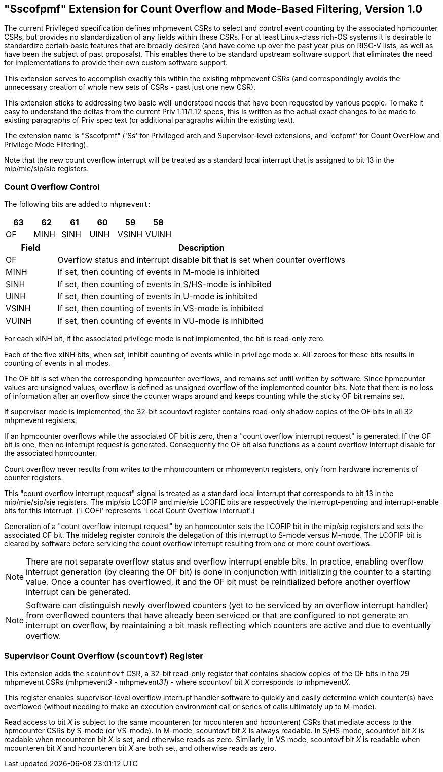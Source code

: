 [[Sscofpmf]]
== "Sscofpmf" Extension for Count Overflow and Mode-Based Filtering, Version 1.0

The current Privileged specification defines mhpmevent CSRs to select and
control event counting by the associated hpmcounter CSRs, but provides no
standardization of any fields within these CSRs. For at least Linux-class
rich-OS systems it is desirable to standardize certain basic features that are
broadly desired (and have come up over the past year plus on RISC-V lists, as
well as have been the subject of past proposals). This enables there to be
standard upstream software support that eliminates the need for implementations
to provide their own custom software support.

This extension serves to accomplish exactly this within the existing mhpmevent
CSRs (and correspondingly avoids the unnecessary creation of whole new sets of
CSRs - past just one new CSR).

This extension sticks to addressing two basic well-understood needs that have
been requested by various people. To make it easy to understand the deltas from
the current Priv 1.11/1.12 specs, this is written as the actual exact changes
to be made to existing paragraphs of Priv spec text (or additional paragraphs
within the existing text).

The extension name is "Sscofpmf" ('Ss' for Privileged arch and Supervisor-level
extensions, and 'cofpmf' for Count OverFlow and Privilege Mode Filtering).

Note that the new count overflow interrupt will be treated as a standard local
interrupt that is assigned to bit 13 in the mip/mie/sip/sie registers.

=== Count Overflow Control

The following bits are added to `mhpmevent`:

[cols="^1,^1,^1,^1,^1,^1",stripes=even,options="header"]
|====
|63 |62 |61 |60 |59 |58
|OF |MINH |SINH |UINH |VSINH |VUINH
|====

[cols="15%,85%",options="header"]
|====
| Field | Description
| OF | Overflow status and interrupt disable bit that is set when counter overflows
| MINH | If set, then counting of events in M-mode is inhibited
| SINH | If set, then counting of events in S/HS-mode is inhibited
| UINH | If set, then counting of events in U-mode is inhibited
| VSINH | If set, then counting of events in VS-mode is inhibited
| VUINH | If set, then counting of events in VU-mode is inhibited
|====

For each ``x``INH bit, if the associated privilege mode is not implemented,
the bit is read-only zero.

Each of the five ``x``INH bits, when set, inhibit counting of events while in
privilege mode ``x``. All-zeroes for these bits results in counting of events in
all modes.

The OF bit is set when the corresponding hpmcounter overflows, and remains set
until written by software. Since hpmcounter values are unsigned values,
overflow is defined as unsigned overflow of the implemented counter bits. Note
that there is no loss of information after an overflow since the counter wraps
around and keeps counting while the sticky OF bit remains set.

If supervisor mode is implemented, the 32-bit scountovf register contains
read-only shadow copies of the OF bits in all 32 mhpmevent registers.

If an hpmcounter overflows while the associated OF bit is zero, then a "count
overflow interrupt request" is generated. If the OF bit is one, then no
interrupt request is generated. Consequently the OF bit also functions as a
count overflow interrupt disable for the associated hpmcounter.

Count overflow never results from writes to the mhpmcounter__n__ or
mhpmevent__n__ registers, only from hardware increments of counter registers.

This "count overflow interrupt request" signal is treated as a standard local
interrupt that corresponds to bit 13 in the mip/mie/sip/sie registers. The
mip/sip LCOFIP and mie/sie LCOFIE bits are respectively the interrupt-pending
and interrupt-enable bits for this interrupt. ('LCOFI' represents 'Local Count
Overflow Interrupt'.)

Generation of a "count overflow interrupt request" by an hpmcounter sets the
LCOFIP bit in the mip/sip registers and sets the associated OF bit. The mideleg
register controls the delegation of this interrupt to S-mode versus M-mode. The
LCOFIP bit is cleared by software before servicing the count overflow interrupt
resulting from one or more count overflows.

[NOTE]
====
There are not separate overflow status and overflow interrupt enable bits. In
practice, enabling overflow interrupt generation (by clearing the OF bit) is
done in conjunction with initializing the counter to a starting value. Once a
counter has overflowed, it and the OF bit must be reinitialized before another
overflow interrupt can be generated.
====

[NOTE]
====
Software can distinguish newly overflowed counters (yet to be serviced by an
overflow interrupt handler) from overflowed counters that have already been
serviced or that are configured to not generate an interrupt on overflow, by
maintaining a bit mask reflecting which counters are active and due to
eventually overflow.
====

=== Supervisor Count Overflow (`scountovf`) Register

This extension adds the `scountovf` CSR,
a 32-bit read-only register that contains shadow copies of
the OF bits in the 29 mhpmevent CSRs (mhpmevent__3__ - mhpmevent__31__) - where
scountovf bit _X_ corresponds to mhpmevent__X__.

This register enables supervisor-level overflow interrupt handler software to
quickly and easily determine which counter(s) have overflowed (without needing
to make an execution environment call or series of calls ultimately up to
M-mode).

Read access to bit _X_ is subject to the same mcounteren (or mcounteren and
hcounteren) CSRs that mediate access to the hpmcounter CSRs by S-mode (or
VS-mode). In M-mode, scountovf bit _X_ is always readable. In S/HS-mode, scountovf bit _X_ is readable when mcounteren bit
_X_ is set, and otherwise reads as zero. Similarly, in VS mode, scountovf bit
_X_ is readable when mcounteren bit _X_ and hcounteren bit _X_ are both set,
and otherwise reads as zero.
